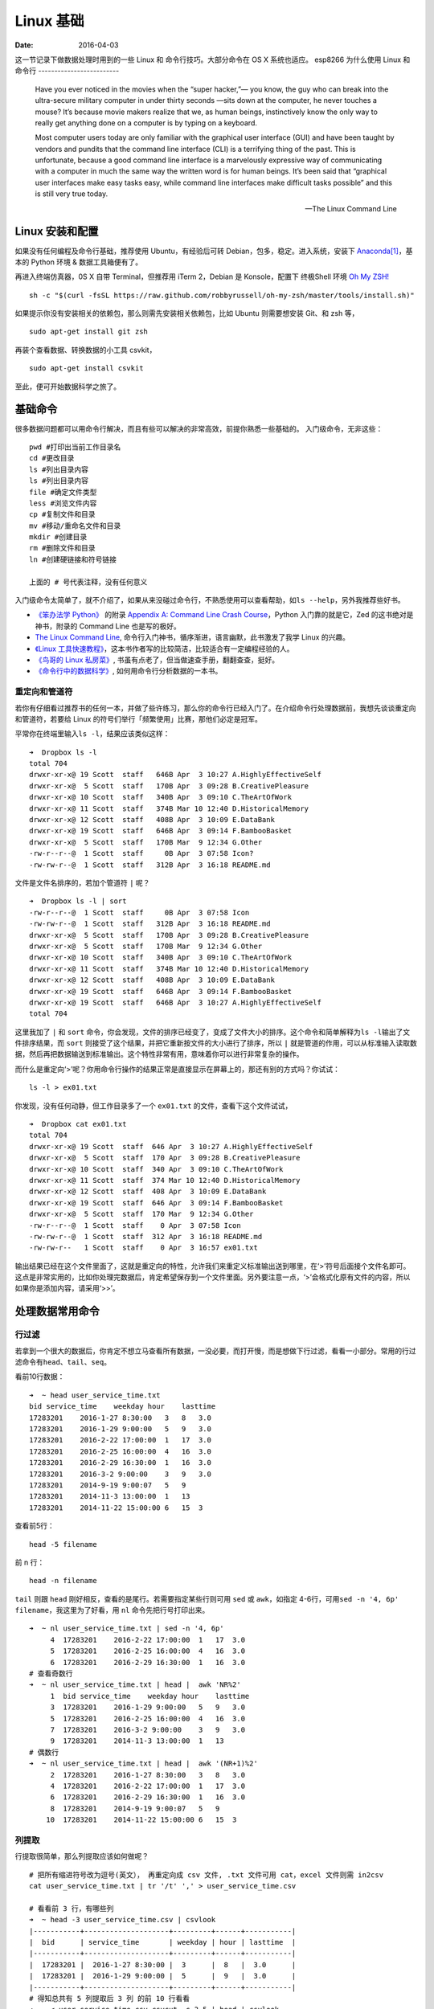 =================
Linux 基础
=================

:Date:   2016-04-03

这一节记录下做数据处理时用到的一些 Linux 和 命令行技巧。大部分命令在 OS
X 系统也适应。
esp8266
为什么使用 Linux 和命令行
-------------------------

    Have you ever noticed in the movies when the “super hacker,”— you know, the guy who can break into the ultra-secure military computer in under thirty seconds —sits down at the computer, he never touches a mouse? It’s because movie makers realize that we, as human beings, instinctively know the only way to really get anything done on a computer is by typing on a keyboard.

    Most computer users today are only familiar with the graphical user interface (GUI) and have been taught by vendors and pundits that the command line interface (CLI) is a terrifying thing of the past. This is unfortunate, because a good command line interface is a marvelously expressive way of communicating with a computer in much the same way the written word is for human beings. It’s been said that “graphical user interfaces make easy tasks easy, while command line interfaces make difficult tasks possible” and this is still very true today.

    -- The Linux Command Line

Linux 安装和配置
----------------

如果没有任何编程及命令行基础，推荐使用 Ubuntu，有经验后可转
Debian，包多，稳定。进入系统，安装下
`Anaconda <https://anaconda.org/>`__\ [#f1]_，基本的 Python 环境 &
数据工具箱便有了。

再进入终端仿真器，0S X 自带 Terminal，但推荐用 iTerm 2，Debian 是
Konsole，配置下 终极Shell 环境 `Oh My ZSH! <http://ohmyz.sh/>`__

::

    sh -c "$(curl -fsSL https://raw.github.com/robbyrussell/oh-my-zsh/master/tools/install.sh)"

如果提示你没有安装相关的依赖包，那么则需先安装相关依赖包，比如 Ubuntu
则需要想安装 Git、和 zsh 等，

::

    sudo apt-get install git zsh

再装个查看数据、转换数据的小工具 csvkit，

::

    sudo apt-get install csvkit

至此，便可开始数据科学之旅了。

基础命令
--------

很多数据问题都可以用命令行解决，而且有些可以解决的非常高效，前提你熟悉一些基础的。
入门级命令，无非这些：

::

    pwd #打印出当前工作目录名
    cd #更改目录
    ls #列出目录内容
    ls #列出目录内容
    file #确定文件类型
    less #浏览文件内容
    cp #复制文件和目录
    mv #移动/重命名文件和目录
    mkdir #创建目录
    rm #删除文件和目录
    ln #创建硬链接和符号链接

    上面的 # 号代表注释，没有任何意义

入门级命令太简单了，就不介绍了，如果从来没碰过命令行，不熟悉使用可以查看帮助，如\ ``ls --help``\ ，另外我推荐些好书。

-  `《笨办法学 Python》 <https://book.douban.com/subject/26264642/>`__
   的附录 `Appendix A: Command Line Crash
   Course <http://learnpythonthehardway.org/book/appendixa.html>`__\ ，Python
   入门靠的就是它，Zed 的这书绝对是神书，附录的 Command Line
   也是写的极好。
-  `The Linux Command Line <https://billie66.github.io/TLCL/book/>`__,
   命令行入门神书，循序渐进，语言幽默，此书激发了我学 Linux 的兴趣。
-  `《Linux
   工具快速教程》 <http://linuxtools-rst.readthedocs.org/zh_CN/latest/index.html>`__\ ，这本书作者写的比较简洁，比较适合有一定编程经验的人。
-  `《鸟哥的 Linux
   私房菜》 <https://book.douban.com/subject/4889838/>`__,
   书虽有点老了，但当做速查手册，翻翻查查，挺好。
-  `《命令行中的数据科学》 <https://book.douban.com/subject/26387975/>`__,
   如何用命令行分析数据的一本书。

重定向和管道符
^^^^^^^^^^^^^^

若你有仔细看过推荐书的任何一本，并做了些许练习，那么你的命令行已经入门了。在介绍命令行处理数据前，我想先谈谈重定向和管道符，若要给
Linux 的符号们举行「频繁使用」比赛，那他们必定是冠军。

平常你在终端里输入\ ``ls -l``\ ，结果应该类似这样：

::

    ➜  Dropbox ls -l
    total 704
    drwxr-xr-x@ 19 Scott  staff   646B Apr  3 10:27 A.HighlyEffectiveSelf
    drwxr-xr-x@  5 Scott  staff   170B Apr  3 09:28 B.CreativePleasure
    drwxr-xr-x@ 10 Scott  staff   340B Apr  3 09:10 C.TheArtOfWork
    drwxr-xr-x@ 11 Scott  staff   374B Mar 10 12:40 D.HistoricalMemory
    drwxr-xr-x@ 12 Scott  staff   408B Apr  3 10:09 E.DataBank
    drwxr-xr-x@ 19 Scott  staff   646B Apr  3 09:14 F.BambooBasket
    drwxr-xr-x@  5 Scott  staff   170B Mar  9 12:34 G.Other
    -rw-r--r--@  1 Scott  staff     0B Apr  3 07:58 Icon?
    -rw-rw-r--@  1 Scott  staff   312B Apr  3 16:18 README.md

文件是文件名排序的，若加个管道符 ``|`` 呢？

::

    ➜  Dropbox ls -l | sort
    -rw-r--r--@  1 Scott  staff     0B Apr  3 07:58 Icon
    -rw-rw-r--@  1 Scott  staff   312B Apr  3 16:18 README.md
    drwxr-xr-x@  5 Scott  staff   170B Apr  3 09:28 B.CreativePleasure
    drwxr-xr-x@  5 Scott  staff   170B Mar  9 12:34 G.Other
    drwxr-xr-x@ 10 Scott  staff   340B Apr  3 09:10 C.TheArtOfWork
    drwxr-xr-x@ 11 Scott  staff   374B Mar 10 12:40 D.HistoricalMemory
    drwxr-xr-x@ 12 Scott  staff   408B Apr  3 10:09 E.DataBank
    drwxr-xr-x@ 19 Scott  staff   646B Apr  3 09:14 F.BambooBasket
    drwxr-xr-x@ 19 Scott  staff   646B Apr  3 10:27 A.HighlyEffectiveSelf
    total 704

这里我加了 ``|`` 和 ``sort``
命令，你会发现，文件的排序已经变了，变成了文件大小的排序。这个命令和简单解释为\ ``ls -l``\ 输出了文件排序结果，而
``sort`` 则接受了这个结果，并把它重新按文件的大小进行了排序，所以
``|`` 就是管道的作用，可以从标准输入读取数据，然后再把数据输送到标准输出。这个特性非常有用，意味着你可以进行非常复杂的操作。

而什么是重定向‘>’呢？你用命令行操作的结果正常是直接显示在屏幕上的，那还有别的方式吗？你试试：

::

    ls -l > ex01.txt

你发现，没有任何动静，但工作目录多了一个 ``ex01.txt`` 的文件，查看下这个文件试试，

::

    ➜  Dropbox cat ex01.txt
    total 704
    drwxr-xr-x@ 19 Scott  staff  646 Apr  3 10:27 A.HighlyEffectiveSelf
    drwxr-xr-x@  5 Scott  staff  170 Apr  3 09:28 B.CreativePleasure
    drwxr-xr-x@ 10 Scott  staff  340 Apr  3 09:10 C.TheArtOfWork
    drwxr-xr-x@ 11 Scott  staff  374 Mar 10 12:40 D.HistoricalMemory
    drwxr-xr-x@ 12 Scott  staff  408 Apr  3 10:09 E.DataBank
    drwxr-xr-x@ 19 Scott  staff  646 Apr  3 09:14 F.BambooBasket
    drwxr-xr-x@  5 Scott  staff  170 Mar  9 12:34 G.Other
    -rw-r--r--@  1 Scott  staff    0 Apr  3 07:58 Icon
    -rw-rw-r--@  1 Scott  staff  312 Apr  3 16:18 README.md
    -rw-rw-r--   1 Scott  staff    0 Apr  3 16:57 ex01.txt

输出结果已经在这个文件里面了，这就是重定向的特性，允许我们来重定义标准输出送到哪里，在‘>’符号后面接个文件名即可。这点是非常实用的，比如你处理完数据后，肯定希望保存到一个文件里面。另外要注意一点，‘>’会格式化原有文件的内容，所以如果你是添加内容，请采用‘>>’。

处理数据常用命令
----------------

行过滤
^^^^^^

若拿到一个很大的数据后，你肯定不想立马查看所有数据，一没必要，而打开慢，而是想做下行过滤，看看一小部分。常用的行过滤命令有\ ``head、tail、seq``\ 。

看前10行数据：

::

    ➜  ~ head user_service_time.txt
    bid service_time    weekday hour    lasttime
    17283201    2016-1-27 8:30:00   3   8   3.0
    17283201    2016-1-29 9:00:00   5   9   3.0
    17283201    2016-2-22 17:00:00  1   17  3.0
    17283201    2016-2-25 16:00:00  4   16  3.0
    17283201    2016-2-29 16:30:00  1   16  3.0
    17283201    2016-3-2 9:00:00    3   9   3.0
    17283201    2014-9-19 9:00:07   5   9
    17283201    2014-11-3 13:00:00  1   13
    17283201    2014-11-22 15:00:00 6   15  3

查看前5行：

::

    head -5 filename

前 n 行：

::

    head -n filename

``tail`` 则跟 ``head`` 刚好相反，查看的是尾行。若需要指定某些行则可用
``sed`` 或 ``awk``\ ，如指定
4-6行，可用\ ``sed -n '4, 6p' filename``\ ，我这里为了好看，用 ``nl``
命令先把行号打印出来。

::

    ➜  ~ nl user_service_time.txt | sed -n '4, 6p'
         4  17283201    2016-2-22 17:00:00  1   17  3.0
         5  17283201    2016-2-25 16:00:00  4   16  3.0
         6  17283201    2016-2-29 16:30:00  1   16  3.0
    # 查看奇数行
    ➜  ~ nl user_service_time.txt | head |  awk 'NR%2'
         1  bid service_time    weekday hour    lasttime
         3  17283201    2016-1-29 9:00:00   5   9   3.0
         5  17283201    2016-2-25 16:00:00  4   16  3.0
         7  17283201    2016-3-2 9:00:00    3   9   3.0
         9  17283201    2014-11-3 13:00:00  1   13
    # 偶数行
    ➜  ~ nl user_service_time.txt | head |  awk '(NR+1)%2'
         2  17283201    2016-1-27 8:30:00   3   8   3.0
         4  17283201    2016-2-22 17:00:00  1   17  3.0
         6  17283201    2016-2-29 16:30:00  1   16  3.0
         8  17283201    2014-9-19 9:00:07   5   9
        10  17283201    2014-11-22 15:00:00 6   15  3

列提取
^^^^^^

行提取很简单，那么列提取应该如何做呢？

::

    # 把所有缩进符号改为逗号(英文）， 再重定向成 csv 文件, .txt 文件可用 cat，excel 文件则需 in2csv
    cat user_service_time.txt | tr '/t' ',' > user_service_time.csv

    # 看看前 3 行，有哪些列
    ➜  ~ head -3 user_service_time.csv | csvlook
    |-----------+--------------------+---------+------+-----------|
    |  bid      | service_time       | weekday | hour | lasttime  |
    |-----------+--------------------+---------+------+-----------|
    |  17283201 |  2016-1-27 8:30:00 |  3      |  8   |  3.0      |
    |  17283201 |  2016-1-29 9:00:00 |  5      |  9   |  3.0      |
    |-----------+--------------------+---------+------+-----------|
    # 得知总共有 5 列提取后 3 列 的前 10 行看看
    ➜  ~ < user_service_time.csv csvcut -c 3-5 | head | csvlook
    |----------+------+-----------|
    |  weekday | hour | lasttime  |
    |----------+------+-----------|
    |   3      |  8   |  3.0      |
    |   5      |  9   |  3.0      |
    |   1      |  17  |  3.0      |
    |   4      |  16  |  3.0      |
    |   1      |  16  |  3.0      |
    |   3      |  9   |  3.0      |
    |   5      |  9   |           |
    |   1      |  13  |           |
    |   6      |  15  |  3        |
    |----------+------+-----------|
    # 也可以用 -C 来忽略某些行，如忽略 3-5 列的前5行。
    ➜  ~ < user_service_time.csv csvcut -C 3-5 | head -5 | csvlook
    |-----------+----------------------|
    |  bid      | service_time         |
    |-----------+----------------------|
    |  17283201 |  2016-1-27 8:30:00   |
    |  17283201 |  2016-1-29 9:00:00   |
    |  17283201 |  2016-2-22 17:00:00  |
    |  17283201 |  2016-2-25 16:00:00  |
    |-----------+----------------------|

grep 查找
^^^^^^^^^

::

    # 基本用法是 grep data filename
    ➜  ~ head user_service_time.txt | grep 29
    17283201    2016-1-29 9:00:00   5   9   3.0
    17283201    2016-2-29 16:30:00  1   16  3.0

wc 基本统计
^^^^^^^^^^^

-  统计行数 wc -l file
-  统计单词数 wc -w file
-  统计字符数 wc -c file

::

    ➜  ~ wc -l user_service_time.txt
        1244 user_service_time.txt
    ➜  ~ < user_service_time.txt | grep 2016-2 | wc -l
          55

sort 排序
^^^^^^^^^

-  -n 按数字进行排序
-  -d 按字典序进行排序
-  -r 逆序排序
-  -k N 指定按第N列排序

::

    # 以第 1 列数字反向排序
    ➜  ~ < user_service_time.csv | sort -nrk 1 | head -4 | csvlook
    |-----------------+-------------------+---+---+----|
    |  29101041557001 | 2016-3-6 8:30:00  | 7 | 8 | 4  |
    |-----------------+-------------------+---+---+----|
    |  29101041557001 | 2016-3-13 8:30:00 | 7 | 8 | 4  |
    |  29101041557001 | 2016-2-28 8:30:00 | 7 | 8 | 4  |
    |  29101041557001 | 2016-2-21 8:30:00 | 7 | 8 | 4  |
    |-----------------+-------------------+---+---+----|

其他
----

``iconv`` ``cut`` ``past`` ``uniq``
等工具也是极好的，只不过用的略少，具体的数据分析则用 Pandas 更方便些。其他的，想到再添加。

.. rubric:: Footnotes

.. [#f1] 一个打包好 Python 科学计算常用包的平台工具，安装它，也就拥有了Python、NumPy、SciPy、Matplotlib、IPython、Jupyter 等。
